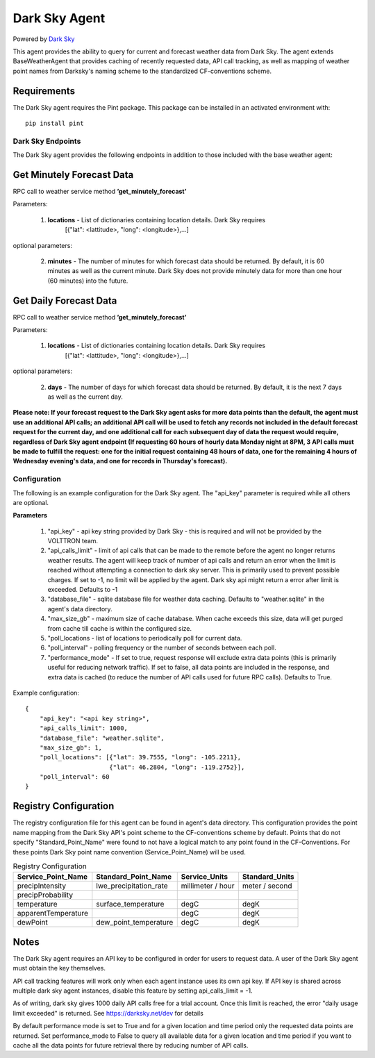 .. _Darksky Agent:

==============
Dark Sky Agent
==============

Powered by `Dark Sky <https://darksky.net/dev>`_

This agent provides the ability to query for current and forecast weather
data from Dark Sky. The agent extends BaseWeatherAgent that provides caching of
recently requested data, API call tracking, as well as mapping of weather
point names from Darksky's naming scheme to the standardized CF-conventions scheme.

Requirements
------------
The Dark Sky agent requires the Pint package. This package can be installed in an
activated environment with:

::

    pip install pint

******************
Dark Sky Endpoints
******************
The Dark Sky agent provides the following endpoints in addition to those
included with the base weather agent:

Get Minutely Forecast Data
--------------------------
RPC call to weather service method **’get_minutely_forecast’**

Parameters:

    1. **locations** - List of dictionaries containing location details. Dark Sky requires
        [{"lat": <lattitude>, "long": <longitude>},...]

optional parameters:

    2. **minutes** - The number of minutes for which forecast data should be
       returned. By default, it is 60 minutes as well as the current minute.
       Dark Sky does not provide minutely data for more than one hour (60
       minutes) into the future.

Get Daily Forecast Data
-----------------------
RPC call to weather service method **’get_minutely_forecast’**

Parameters:

    1. **locations** - List of dictionaries containing location details. Dark Sky requires
        [{"lat": <lattitude>, "long": <longitude>},...]

optional parameters:

    2. **days** - The number of days for which forecast data should be
       returned. By default, it is the next 7 days as well as the current day.


**Please note: If your forecast request to the Dark Sky agent asks for more data
points than the default, the agent must use an additional API calls; an
additional API call will be used to fetch any records not included in the
default forecast request for the current day, and one additional call for each
subsequent day of data the request would require, regardless of Dark Sky agent
endpoint (If requesting 60 hours of hourly data Monday night at 8PM, 3 API calls
must be made to fulfill the request: one for the initial request containing 48
hours of data, one for the remaining 4 hours of Wednesday evening's data, and
one for records in Thursday's forecast).**

*************
Configuration
*************

The following is an example configuration for the Dark Sky agent. The "api_key"
parameter is required while all others are optional.

**Parameters**

 1. "api_key" - api key string provided by Dark Sky - this is required and will not be provided by the VOLTTRON team.
 2. "api_calls_limit" - limit of api calls that can be made to the remote before the agent no longer returns weather
    results. The agent will keep track of number of api calls and return an error when the limit is reached without
    attempting a connection to dark sky server. This is primarily used to prevent possible charges. If set to -1, no
    limit will be applied by the agent. Dark sky api might return a error after limit is exceeded. Defaults to -1
 3. "database_file" - sqlite database file for weather data caching. Defaults to "weather.sqlite" in the agent's data directory.
 4. "max_size_gb" - maximum size of cache database. When cache exceeds this size, data will get purged from cache till
    cache is within the configured size.
 5. "poll_locations - list of locations to periodically poll for current data.
 6. "poll_interval" - polling frequency or the number of seconds between each poll.
 7. "performance_mode" - If set to true, request response will exclude extra data points (this is primarily useful for
    reducing network traffic). If set to false, all data points are included in the response, and extra data is cached
    (to reduce the number of API calls used for future RPC calls). Defaults to True.

Example configuration:

::

    {
        "api_key": "<api key string>",
        "api_calls_limit": 1000,
        "database_file": "weather.sqlite",
        "max_size_gb": 1,
        "poll_locations": [{"lat": 39.7555, "long": -105.2211},
                           {"lat": 46.2804, "long": -119.2752}],
        "poll_interval": 60
    }

Registry Configuration
----------------------
The registry configuration file for this agent can be found in agent's data
directory. This configuration provides the point name mapping from the Dark Sky
API's point scheme to the CF-conventions scheme by default. Points that do not
specify "Standard_Point_Name" were found to not have a logical match to any
point found in the CF-Conventions. For these points Dark Sky point name
convention (Service_Point_Name) will be used.

.. csv-table:: Registry Configuration
    :header: Service_Point_Name,Standard_Point_Name,Service_Units,Standard_Units

    precipIntensity,lwe_precipitation_rate,millimeter / hour,meter / second
    precipProbability,,,
    temperature,surface_temperature,degC,degK
    apparentTemperature,,degC,degK
    dewPoint,dew_point_temperature,degC,degK

Notes
-----
The Dark Sky agent requires an API key to be configured in order for users to
request data. A user of the Dark Sky agent must obtain the key themselves.

API call tracking features will work only when each agent instance uses its own api key. 
If API key is shared across multiple dark sky agent instances, disable this feature 
by setting  api_calls_limit = -1.

As of writing, dark sky gives 1000 daily API calls free for a trial account. Once this limit is reached,
the error "daily usage limit exceeded" is returned. See https://darksky.net/dev for details

By default performance mode is set to True and for a given location and time period only the requested
data points are returned. Set performance_mode to False to query all available data for a given location
and time period if you want to cache all the data points for future retrieval there by reducing number of API calls.
